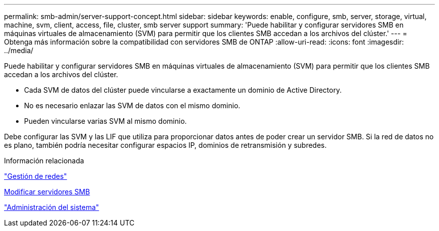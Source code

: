 ---
permalink: smb-admin/server-support-concept.html 
sidebar: sidebar 
keywords: enable, configure, smb, server, storage, virtual, machine, svm, client, access, file, cluster, smb server support 
summary: 'Puede habilitar y configurar servidores SMB en máquinas virtuales de almacenamiento (SVM) para permitir que los clientes SMB accedan a los archivos del clúster.' 
---
= Obtenga más información sobre la compatibilidad con servidores SMB de ONTAP
:allow-uri-read: 
:icons: font
:imagesdir: ../media/


[role="lead"]
Puede habilitar y configurar servidores SMB en máquinas virtuales de almacenamiento (SVM) para permitir que los clientes SMB accedan a los archivos del clúster.

* Cada SVM de datos del clúster puede vincularse a exactamente un dominio de Active Directory.
* No es necesario enlazar las SVM de datos con el mismo dominio.
* Pueden vincularse varias SVM al mismo dominio.


Debe configurar las SVM y las LIF que utiliza para proporcionar datos antes de poder crear un servidor SMB. Si la red de datos no es plano, también podría necesitar configurar espacios IP, dominios de retransmisión y subredes.

.Información relacionada
link:../networking/networking_reference.html["Gestión de redes"]

xref:modify-servers-task.html[Modificar servidores SMB]

link:../system-admin/index.html["Administración del sistema"]
